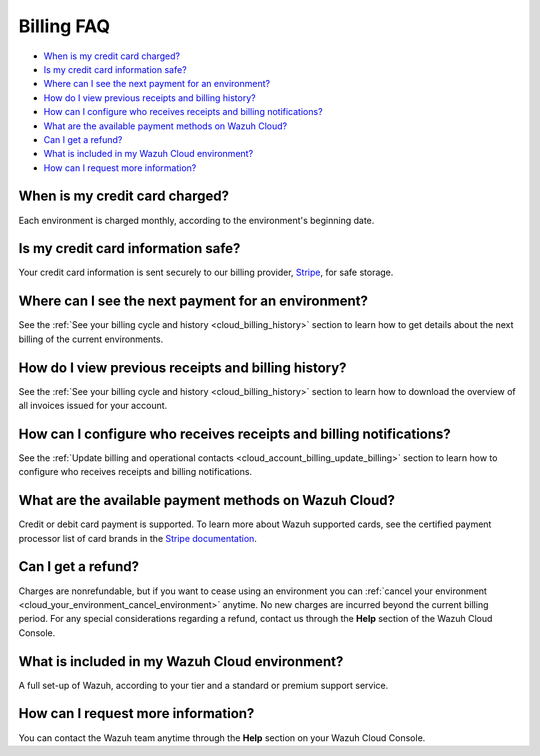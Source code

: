 .. Copyright (C) 2020 Wazuh, Inc.

.. _cloud_account_billing_faq:

Billing FAQ
===========

.. meta::
  :description: Some Frequently Asked Questions about billing. 

- `When is my credit card charged?`_

- `Is my credit card information safe?`_

- `Where can I see the next payment for an environment?`_

- `How do I view previous receipts and billing history?`_

- `How can I configure who receives receipts and billing notifications?`_

- `What are the available payment methods on Wazuh Cloud?`_

- `Can I get a refund?`_

- `What is included in my Wazuh Cloud environment?`_

- `How can I request more information?`_

When is my credit card charged?
-------------------------------

Each environment is charged monthly, according to the environment's beginning date.

Is my credit card information safe?
-----------------------------------

Your credit card information is sent securely to our billing provider, `Stripe <https://stripe.com>`_,  for safe storage.

Where can I see the next payment for an environment?
----------------------------------------------------

See the :ref:`See your billing cycle and history <cloud_billing_history>` section to learn how to get details about the next billing of the current environments.

How do I view previous receipts and billing history?
----------------------------------------------------

See the :ref:`See your billing cycle and history <cloud_billing_history>` section to learn how to download the overview of all invoices issued for your account.

How can I configure who receives receipts and billing notifications?
--------------------------------------------------------------------

See the :ref:`Update billing and operational contacts <cloud_account_billing_update_billing>` section to learn how to configure who receives receipts and billing notifications.


What are the available payment methods on Wazuh Cloud?
--------------------------------------------------------------

Credit or debit card payment is supported. To learn more about Wazuh supported cards, see the certified payment processor list of card brands in the `Stripe documentation <https://stripe.com/docs/payments/cards/supported-card-brands>`_.


Can I get a refund?
-------------------

Charges are nonrefundable, but if you want to cease using an environment you can :ref:`cancel your environment <cloud_your_environment_cancel_environment>` anytime. No new charges are incurred beyond the current billing period. For any special considerations regarding a refund, contact us through the **Help** section of the Wazuh Cloud Console.

What is included in my Wazuh Cloud environment?
-----------------------------------------------

A full set-up of Wazuh, according to your tier and a standard or premium support service.

How can I request more information?
-----------------------------------

You can contact the Wazuh team anytime through the **Help** section on your Wazuh Cloud Console.
